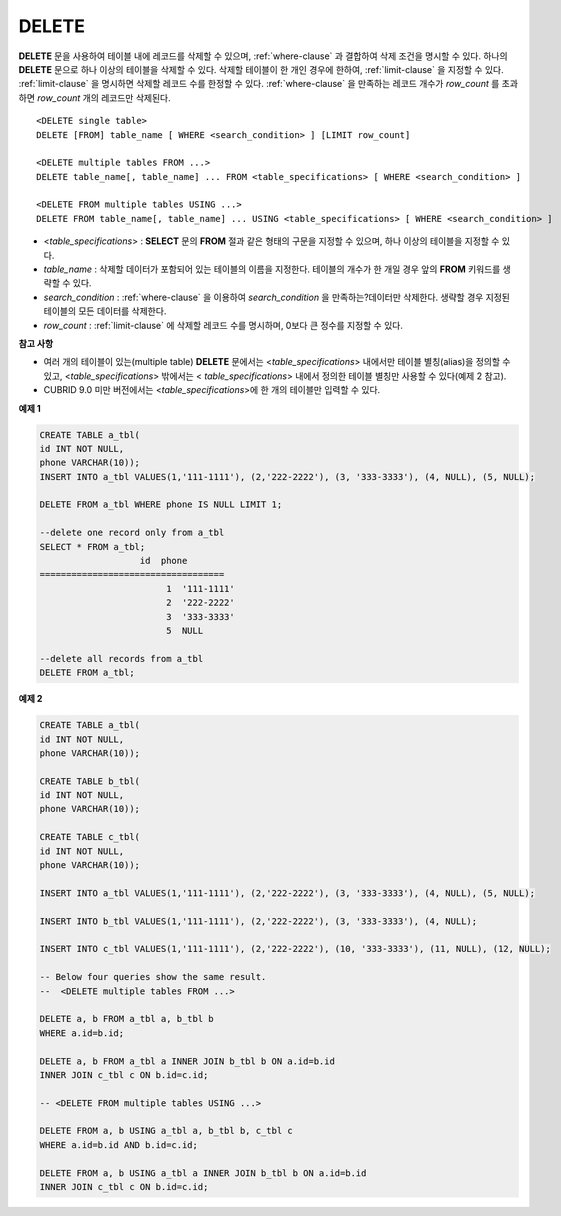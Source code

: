 ******
DELETE
******

**DELETE** 문을 사용하여 테이블 내에 레코드를 삭제할 수 있으며, :ref:`where-clause` 과 결합하여 삭제 조건을 명시할 수 있다. 하나의 **DELETE** 문으로 하나 이상의 테이블을 삭제할 수 있다. 삭제할 테이블이 한 개인 경우에 한하여, :ref:`limit-clause` 을 지정할 수 있다. :ref:`limit-clause` 을 명시하면 삭제할 레코드 수를 한정할 수 있다. :ref:`where-clause` 을 만족하는 레코드 개수가 *row_count* 를 초과하면 *row_count* 개의 레코드만 삭제된다. ::

	<DELETE single table>
	DELETE [FROM] table_name [ WHERE <search_condition> ] [LIMIT row_count]
	 
	<DELETE multiple tables FROM ...>
	DELETE table_name[, table_name] ... FROM <table_specifications> [ WHERE <search_condition> ]
	 
	<DELETE FROM multiple tables USING ...>
	DELETE FROM table_name[, table_name] ... USING <table_specifications> [ WHERE <search_condition> ]

*   <*table_specifications*> : **SELECT** 문의 **FROM** 절과 같은 형태의 구문을 지정할 수 있으며, 하나 이상의 테이블을 지정할 수 있다.

*   *table_name* : 삭제할 데이터가 포함되어 있는 테이블의 이름을 지정한다. 테이블의 개수가 한 개일 경우 앞의 **FROM** 키워드를 생략할 수 있다.

*   *search_condition* : :ref:`where-clause` 을 이용하여 *search_condition* 을 만족하는?데이터만 삭제한다. 생략할 경우 지정된 테이블의 모든 데이터를 삭제한다.

*   *row_count* : :ref:`limit-clause` 에 삭제할 레코드 수를 명시하며, 0보다 큰 정수를 지정할 수 있다.

**참고 사항**

*   여러 개의 테이블이 있는(multiple table) **DELETE** 문에서는 <*table_specifications*> 내에서만 테이블 별칭(alias)을 정의할 수 있고, <*table_specifications*> 밖에서는 < *table_specifications*> 내에서 정의한 테이블 별칭만 사용할 수 있다(예제 2 참고).

*   CUBRID 9.0 미만 버전에서는 <*table_specifications*>에 한 개의 테이블만 입력할 수 있다.

**예제 1**

.. code-block:: sql

	CREATE TABLE a_tbl(
	id INT NOT NULL,
	phone VARCHAR(10));
	INSERT INTO a_tbl VALUES(1,'111-1111'), (2,'222-2222'), (3, '333-3333'), (4, NULL), (5, NULL);
	 
	DELETE FROM a_tbl WHERE phone IS NULL LIMIT 1;
	 
	--delete one record only from a_tbl
	SELECT * FROM a_tbl;
			   id  phone
	===================================
				1  '111-1111'
				2  '222-2222'
				3  '333-3333'
				5  NULL
	 
	--delete all records from a_tbl
	DELETE FROM a_tbl;


**예제 2**

.. code-block:: sql

	CREATE TABLE a_tbl(
	id INT NOT NULL,
	phone VARCHAR(10));
	 
	CREATE TABLE b_tbl(
	id INT NOT NULL,
	phone VARCHAR(10));
	 
	CREATE TABLE c_tbl(
	id INT NOT NULL,
	phone VARCHAR(10));
	 
	INSERT INTO a_tbl VALUES(1,'111-1111'), (2,'222-2222'), (3, '333-3333'), (4, NULL), (5, NULL);
	 
	INSERT INTO b_tbl VALUES(1,'111-1111'), (2,'222-2222'), (3, '333-3333'), (4, NULL);
	 
	INSERT INTO c_tbl VALUES(1,'111-1111'), (2,'222-2222'), (10, '333-3333'), (11, NULL), (12, NULL);
	 
	-- Below four queries show the same result.
	--  <DELETE multiple tables FROM ...>
	 
	DELETE a, b FROM a_tbl a, b_tbl b
	WHERE a.id=b.id;
	 
	DELETE a, b FROM a_tbl a INNER JOIN b_tbl b ON a.id=b.id
	INNER JOIN c_tbl c ON b.id=c.id;
	 
	-- <DELETE FROM multiple tables USING ...>
	 
	DELETE FROM a, b USING a_tbl a, b_tbl b, c_tbl c
	WHERE a.id=b.id AND b.id=c.id;
	 
	DELETE FROM a, b USING a_tbl a INNER JOIN b_tbl b ON a.id=b.id
	INNER JOIN c_tbl c ON b.id=c.id;
